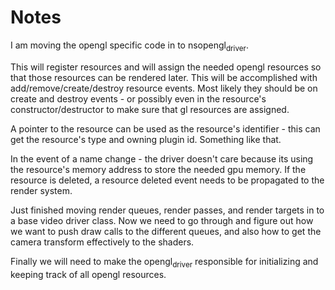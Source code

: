 * Notes

I am moving the opengl specific code in to nsopengl_driver.

This will register resources and will assign the needed opengl resources so that those resources can be rendered later. This will be accomplished with add/remove/create/destroy resource events. Most likely they should be on create and destroy events - or possibly even in the resource's constructor/destructor to make sure that gl resources are assigned.

A pointer to the resource can be used as the resource's identifier - this can get the resource's type and owning plugin id. Something like that.

In the event of a name change - the driver doesn't care because its using the resource's memory address to store the needed gpu memory. If the resource is deleted, a resource deleted event needs to be propagated to the render system.

Just finished moving render queues, render passes, and render targets in to a base video driver class. Now we need to go through and figure out how we want to push draw calls to the different queues, and also how to get the camera transform effectively to the shaders.

Finally we will need to make the opengl_driver responsible for initializing and keeping track of all opengl resources.
